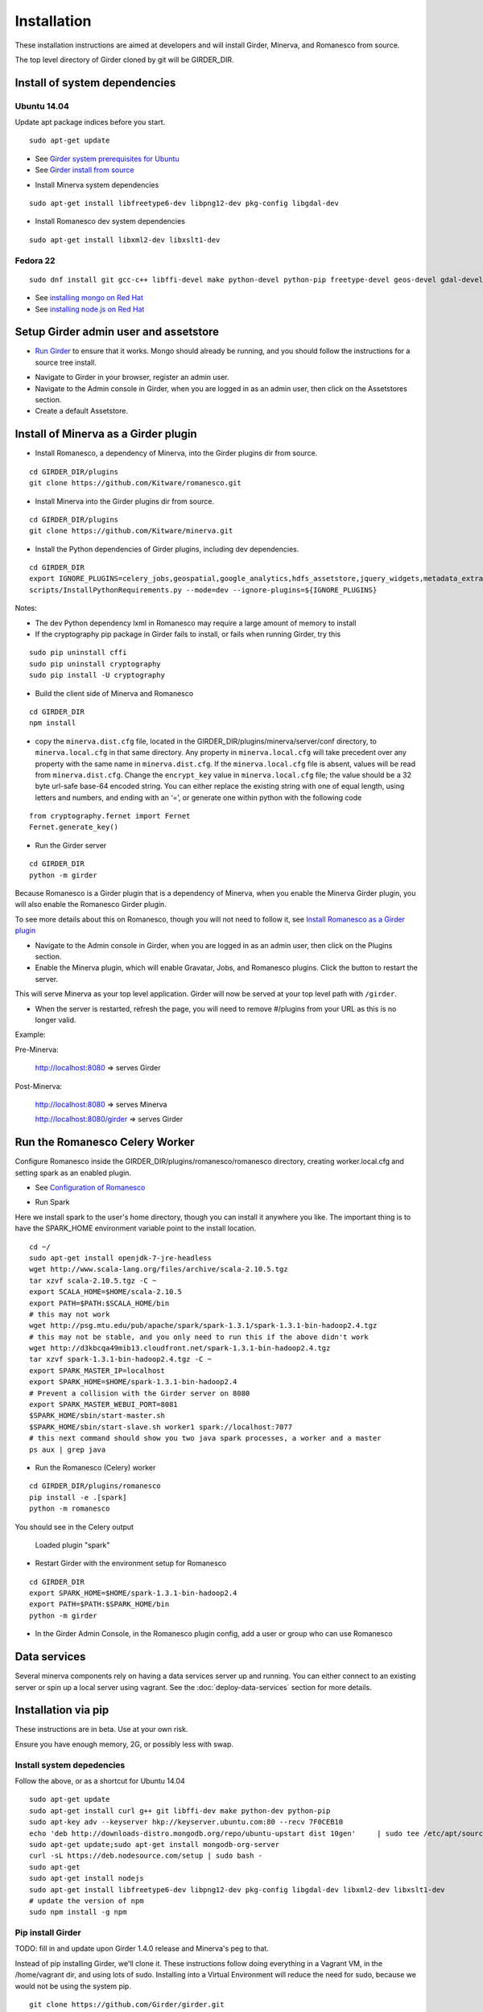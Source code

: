 Installation
============

These installation instructions are aimed at developers and will install Girder, Minerva, and Romanesco from source.

The top level directory of Girder cloned by git will be GIRDER_DIR.

Install of system dependencies
~~~~~~~~~~~~~~~~~~~~~~~~~~~~~~

Ubuntu 14.04
^^^^^^^^^^^^

Update apt package indices before you start.

::

    sudo apt-get update

-  See `Girder system prerequisites for Ubuntu`_
-  See `Girder install from source`_

.. _Girder system prerequisites for Ubuntu: http://girder.readthedocs.org/en/latest/prerequisites.html#debian-ubuntu
.. _Girder install from source: http://girder.readthedocs.org/en/latest/installation.html#install-from-git-checkout


- Install Minerva system dependencies

::

    sudo apt-get install libfreetype6-dev libpng12-dev pkg-config libgdal-dev

- Install Romanesco dev system dependencies

::

    sudo apt-get install libxml2-dev libxslt1-dev

Fedora 22
^^^^^^^^^

::

    sudo dnf install git gcc-c++ libffi-devel make python-devel python-pip freetype-devel geos-devel gdal-devel netcdf-devel hdf5-devel

-  See `installing mongo on Red Hat`_
-  See `installing node.js on Red Hat`_

.. _installing mongo on Red Hat: http://docs.mongodb.org/manual/tutorial/install-mongodb-on-red-hat/#install-mongodb
.. _installing node.js on Red Hat: https://nodejs.org/en/download/package-manager/#enterprise-linux-and-fedora


Setup Girder admin user and assetstore
~~~~~~~~~~~~~~~~~~~~~~~~~~~~~~~~~~~~~~

- `Run Girder`_ to ensure that it works.  Mongo should already be running, and you should follow the instructions for a source tree install.

.. _Run Girder: http://girder.readthedocs.org/en/latest/installation.html#run
- Navigate to Girder in your browser, register an admin user.
- Navigate to the Admin console in Girder, when you are logged in as an admin user, then click on the Assetstores section.
- Create a default Assetstore.

Install of Minerva as a Girder plugin
~~~~~~~~~~~~~~~~~~~~~~~~~~~~~~~~~~~~~

-  Install Romanesco, a dependency of Minerva, into the Girder plugins dir from source.

::

    cd GIRDER_DIR/plugins
    git clone https://github.com/Kitware/romanesco.git

-  Install Minerva into the Girder plugins dir from source.

::

    cd GIRDER_DIR/plugins
    git clone https://github.com/Kitware/minerva.git

-  Install the Python dependencies of Girder plugins, including dev dependencies.

::

    cd GIRDER_DIR
    export IGNORE_PLUGINS=celery_jobs,geospatial,google_analytics,hdfs_assetstore,jquery_widgets,metadata_extractor,mongo_search,oauth,provenance,thumbnails,user_quota,vega;
    scripts/InstallPythonRequirements.py --mode=dev --ignore-plugins=${IGNORE_PLUGINS}

Notes:

- The dev Python dependency lxml in Romanesco may require a large amount of memory to install
- If the cryptography pip package in Girder fails to install, or fails when running Girder, try this

::

    sudo pip uninstall cffi
    sudo pip uninstall cryptography
    sudo pip install -U cryptography


- Build the client side of Minerva and Romanesco

::

    cd GIRDER_DIR
    npm install

-  copy the ``minerva.dist.cfg`` file, located in the GIRDER_DIR/plugins/minerva/server/conf
   directory, to ``minerva.local.cfg`` in that same directory. Any
   property in ``minerva.local.cfg`` will take precedent over any
   property with the same name in ``minerva.dist.cfg``. If the
   ``minerva.local.cfg`` file is absent, values will be read from
   ``minerva.dist.cfg``. Change the ``encrypt_key`` value in
   ``minerva.local.cfg`` file; the value should
   be a 32 byte url-safe base-64 encoded string. You can either replace
   the existing string with one of equal length, using letters and
   numbers, and ending with an ‘=’, or generate one within python with
   the following code

::

    from cryptography.fernet import Fernet
    Fernet.generate_key()

-  Run the Girder server

::

    cd GIRDER_DIR
    python -m girder



Because Romanesco is a Girder plugin that is a dependency of Minerva, when you enable the Minerva Girder plugin, you will also enable the Romanesco Girder plugin.

To see more details about this on Romanesco, though you will not need to follow it, see `Install Romanesco as a Girder plugin`_

..  _Install Romanesco as a Girder plugin: http://romanesco.readthedocs.org/en/latest/installation.html#installing-the-girder-plugin

- Navigate to the Admin console in Girder, when you are logged in as an admin user, then click on the Plugins section.

- Enable the Minerva plugin, which will enable Gravatar, Jobs, and Romanesco plugins.  Click the button to restart the server.

This will serve Minerva as your top level application. Girder will now
be served at your top level path with ``/girder``.

- When the server is restarted, refresh the page, you will need to remove #/plugins from your URL as this is no longer valid.


Example:

Pre-Minerva:

    http://localhost:8080 => serves Girder

Post-Minerva:

    http://localhost:8080 => serves Minerva

    http://localhost:8080/girder => serves Girder

Run the Romanesco Celery Worker
~~~~~~~~~~~~~~~~~~~~~~~~~~~~~~~

Configure Romanesco inside the GIRDER_DIR/plugins/romanesco/romanesco directory, creating worker.local.cfg and setting spark as an enabled plugin.

-  See `Configuration of Romanesco`_

.. _Configuration of Romanesco: http://romanesco.readthedocs.org/en/latest/installation.html#configuration

- Run Spark

Here we install spark to the user's home directory, though you can install it anywhere you like.  The important thing is to have the SPARK_HOME environment variable point to the install location.

::

    cd ~/
    sudo apt-get install openjdk-7-jre-headless
    wget http://www.scala-lang.org/files/archive/scala-2.10.5.tgz
    tar xzvf scala-2.10.5.tgz -C ~
    export SCALA_HOME=$HOME/scala-2.10.5
    export PATH=$PATH:$SCALA_HOME/bin
    # this may not work
    wget http://psg.mtu.edu/pub/apache/spark/spark-1.3.1/spark-1.3.1-bin-hadoop2.4.tgz
    # this may not be stable, and you only need to run this if the above didn't work
    wget http://d3kbcqa49mib13.cloudfront.net/spark-1.3.1-bin-hadoop2.4.tgz
    tar xzvf spark-1.3.1-bin-hadoop2.4.tgz -C ~
    export SPARK_MASTER_IP=localhost
    export SPARK_HOME=$HOME/spark-1.3.1-bin-hadoop2.4
    # Prevent a collision with the Girder server on 8080
    export SPARK_MASTER_WEBUI_PORT=8081
    $SPARK_HOME/sbin/start-master.sh
    $SPARK_HOME/sbin/start-slave.sh worker1 spark://localhost:7077
    # this next command should show you two java spark processes, a worker and a master
    ps aux | grep java

- Run the Romanesco (Celery) worker

::

    cd GIRDER_DIR/plugins/romanesco
    pip install -e .[spark]
    python -m romanesco

You should see in the Celery output

    Loaded plugin "spark"

- Restart Girder with the environment setup for Romanesco

::

    cd GIRDER_DIR
    export SPARK_HOME=$HOME/spark-1.3.1-bin-hadoop2.4
    export PATH=$PATH:$SPARK_HOME/bin
    python -m girder

- In the Girder Admin Console, in the Romanesco plugin config, add a user or group who can use Romanesco

Data services
~~~~~~~~~~~~~

Several minerva components rely on having a data services server up and running.  You can
either connect to an existing server or spin up a local server using vagrant.  See
the :doc:`deploy-data-services` section for more details.

Installation via pip
~~~~~~~~~~~~~~~~~~~~

These instructions are in beta.  Use at your own risk.

Ensure you have enough memory, 2G, or possibly less with swap.

Install system depedencies
^^^^^^^^^^^^^^^^^^^^^^^^^^

Follow the above, or as a shortcut for Ubuntu 14.04

::

    sudo apt-get update
    sudo apt-get install curl g++ git libffi-dev make python-dev python-pip
    sudo apt-key adv --keyserver hkp://keyserver.ubuntu.com:80 --recv 7F0CEB10
    echo 'deb http://downloads-distro.mongodb.org/repo/ubuntu-upstart dist 10gen'     | sudo tee /etc/apt/sources.list.d/mongodb.list
    sudo apt-get update;sudo apt-get install mongodb-org-server
    curl -sL https://deb.nodesource.com/setup | sudo bash -
    sudo apt-get
    sudo apt-get install nodejs
    sudo apt-get install libfreetype6-dev libpng12-dev pkg-config libgdal-dev libxml2-dev libxslt1-dev
    # update the version of npm
    sudo npm install -g npm

Pip install Girder
^^^^^^^^^^^^^^^^^^

TODO: fill in and update upon Girder 1.4.0 release and Minerva's peg to that.

Instead of pip installing Girder, we'll clone it.  These instructions follow
doing everything in a Vagrant VM, in the /home/vagrant dir, and using lots
of sudo.  Installing into a Virtual Environment will reduce the need for sudo, because
we would not be using the system pip.

::

    git clone https://github.com/Girder/girder.git
    git clone https://github.com/Kitware/romanesco.git
    git clone https://github.com/Kitware/minerva.git

When Girder is installed via pip, you can run the 'girder-install' command
instead of calling python -m girder.utility.install.

::

    cd girder
    sudo python -m girder.utility.install plugin ~/romanesco
    sudo python -m girder.utility.install plugin ~/minerva
    python -m girder
